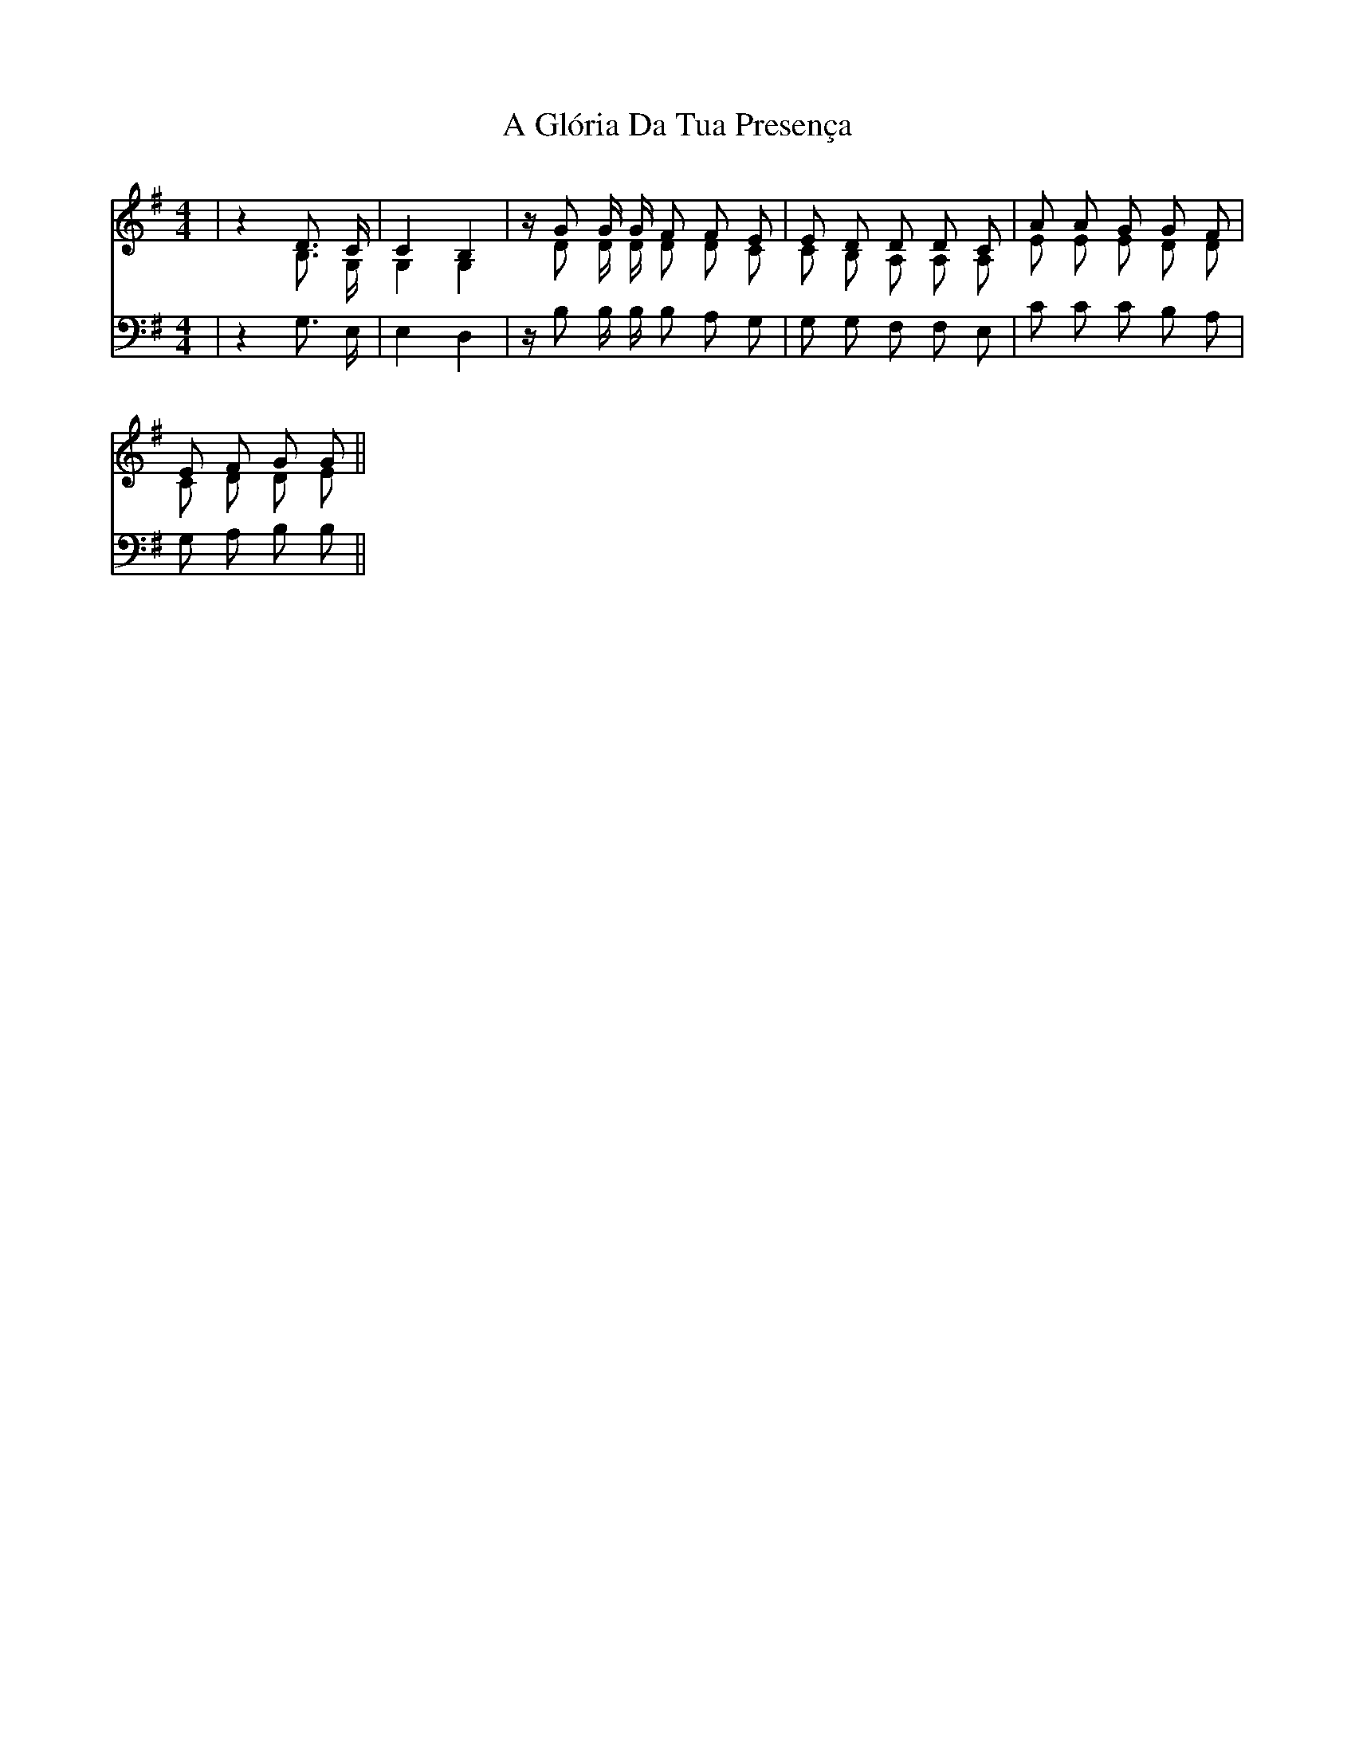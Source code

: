 X: 1
T: A Glória Da Tua Presença
Z: Marcus Vinicius
S: https://thesession.org/tunes/15069#setting27900
R: hornpipe
M: 4/4
L: 1/8
K: Gmaj
%%score (S C) (T)
V:S clef=treble
V:C clef=treble
V:T clef=bass
%
[V:S] | z2 D3/2 C/2 | C2 B,2 | z/2 G G/2 G/2 F F E | E D D D C | A A G G F |
[V:C] | z2 B,3/2 G,/2 | G,2 G,2 | z/2 D D/2 D/2 D D C | C B, A, A, A, | E E E D D |
[V:T] | z2 G,3/2 E,/2 | E,2 D,2 | z/2 B, B,/2 B,/2 B, A, G, | G, G, F, F, E, | C C C B, A, |
%
[V:S] E F G G ||
[V:C] C D D E ||
[V:T] G, A, B, B, ||
%
